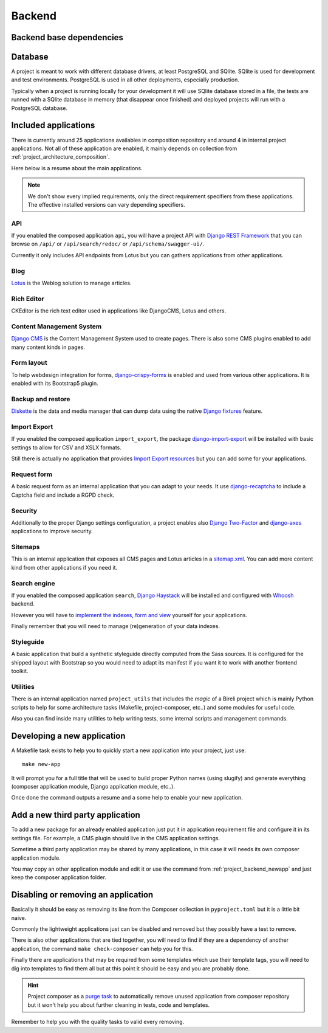 .. _virtualenv: http://www.virtualenv.org/
.. _pip: http://www.pip-installer.org
.. _Project composer: https://project-composer.readthedocs.io/en/latest/
.. _django-configurations: https://django-configurations.readthedocs.io/en/stable/

.. _Django REST Framework: https://www.django-rest-framework.org/
.. _Lotus: https://django-blog-lotus.readthedocs.io/
.. _django-crispy-forms: https://django-crispy-forms.readthedocs.io/
.. _Diskette: https://diskette.readthedocs.io/
.. _django-import-export: https://django-import-export.readthedocs.io/
.. _django-recaptcha: https://github.com/django-recaptcha/django-recaptcha
.. _Django Haystack: https://django-haystack.readthedocs.io/
.. _sitemap.xml: https://www.sitemaps.org/protocol.html
.. _Django Two-Factor: https://django-two-factor-auth.readthedocs.io/en/stable/index.html
.. _Django CMS: https://docs.django-cms.org/en/latest/
.. _django-axes: https://django-axes.readthedocs.io/
.. _Whoosh: https://sygil-dev.github.io/whoosh-reloaded/

.. _intro_project_backend:

=======
Backend
=======

.. _project_backend_dependencies:

Backend base dependencies
*************************

.. bireli-backend-stack::


.. _project_backend_database:

Database
********

A project is meant to work with different database drivers, at least PostgreSQL and
SQlite. SQlite is used for development and test environments. PostgreSQL is used in
all other deployments, especially production.

Typically when a project is running locally for your development it will use SQlite
database stored in a file, the tests are runned with a SQlite database in memory (that
disappear once finished) and deployed projects will run with a PostgreSQL database.


.. _project_backend_apps:

Included applications
*********************

There is currently around 25 applications availables in composition repository and
around 4 in internal project applications. Not all of these application are
enabled, it mainly depends on collection from :ref:`project_architecture_composition`.

Here below is a resume about the main applications.

.. Note::
    We don't show every implied requirements, only the direct requirement specifiers
    from these applications. The effective installed versions can vary depending
    specifiers.

API
---

If you enabled the composed application ``api``, you will have a project API with
`Django REST Framework`_ that you can browse on ``/api/`` or ``/api/search/redoc/``
or ``/api/schema/swagger-ui/``.

Currently it only includes API endpoints from Lotus but you can gathers applications
from other applications.

.. composer-app-requirements:: api
   :title: Requirements

Blog
----

`Lotus`_ is the Weblog solution to manage articles.

.. composer-app-requirements:: lotus
   :title: Requirements

Rich Editor
-----------

CKEditor is the rich text editor used in applications like DjangoCMS, Lotus and others.

Content Management System
-------------------------

`Django CMS`_ is the Content Management System used to create pages. There is also some
CMS plugins enabled to add many content kinds in pages.

.. composer-app-requirements:: djangocms,cmsplugin_blocks,djangocms_lotus
   :title: Requirements

Form layout
-----------

To help webdesign integration for forms, `django-crispy-forms`_ is enabled and used
from various other applications. It is enabled with its Bootstrap5 plugin.

.. composer-app-requirements:: crispy
   :title: Requirements

Backup and restore
------------------

`Diskette`_ is the data and media manager that can dump data using the native
`Django fixtures <https://docs.djangoproject.com/en/stable/topics/db/fixtures/>`_
feature.

.. composer-app-requirements:: diskette
   :title: Requirements

Import Export
-------------

If you enabled the composed application ``import_export``, the package
`django-import-export`_ will be installed with basic settings to allow for CSV and
XSLX formats.

Still there is actually no application that provides
`Import Export resources <https://django-import-export.readthedocs.io/en/latest/getting_started.html#creating-a-resource>`_
but you can add some for your applications.

.. composer-app-requirements:: import_export
   :title: Requirements

Request form
------------

A basic request form as an internal application that you can adapt to your needs.
It use `django-recaptcha`_ to include a Captcha field and include a RGPD check.

.. composer-app-requirements:: request_form
   :title: Requirements

Security
--------

Additionally to the proper Django settings configuration, a project enables also
`Django Two-Factor`_ and `django-axes`_ applications to improve security.

.. composer-app-requirements:: axes,two_factor_auth
   :title: Requirements

Sitemaps
--------

This is an internal application that exposes all CMS pages and Lotus articles in
a `sitemap.xml`_. You can add more content kind from other applications if you
need it.

Search engine
-------------

If you enabled the composed application ``search``, `Django Haystack`_ will be installed
and configured with `Whoosh`_ backend.

However you will have to
`implement the indexes, form and view <https://django-haystack.readthedocs.io/en/master/tutorial.html#handling-data>`_
yourself for your applications.

Finally remember that you will need to manage (re)generation of your data indexes.

.. composer-app-requirements:: search
   :title: Requirements


Styleguide
----------

A basic application that build a synthetic styleguide directly computed from the
Sass sources. It is configured for the shipped layout with Bootstrap so you would
need to adapt its manifest if you want it to work with another frontend toolkit.

.. composer-app-requirements:: styleguide
   :title: Requirements

Utilities
---------

There is an internal application named ``project_utils`` that includes the
*magic* of a Bireli project which is mainly Python scripts to help for some
architecture tasks (Makefile, project-composer, etc..) and some modules for useful
code.

Also you can find inside many utilities to help writing tests, some internal scripts and
management commands.

.. _project_backend_newapp:

Developing a new application
****************************

A Makefile task exists to help you to quickly start a new application into your
project, just use: ::

    make new-app

It will prompt you for a full title that will be used to build proper Python names
(using slugify) and generate everything (composer application module, Django
application module, etc..).

Once done the command outputs a resume and a some help to enable your new application.


.. _project_backend_thirdparty_app:

Add a new third party application
*********************************

To add a new package for an already enabled application just put it in
application requirement file and configure it in its settings file. For example, a CMS
plugin should live in the CMS application settings.

Sometime a third party application may be shared by many applications, in this case
it will needs its own composer application module.

You may copy an other application module and edit it or use the command from
:ref:`project_backend_newapp` and just keep the composer application folder.

Disabling or removing an application
************************************

Basically it should be easy as removing its line from the Composer collection in
``pyproject.toml`` but it is a little bit naive.

Commonly the lightweight applications just can be disabled and removed but they
possibly have a test to remove.

There is also other applications that are tied together, you will need to find if they
are a dependency of another application, the command ``make check-composer`` can help
you for this.

Finally there are applications that may be required from some templates which use their
template tags, you will need to dig into templates to find them all but at this point
it should be easy and you are probably done.

.. Hint::
    Project composer as a
    `purge task <https://project-composer.readthedocs.io/en/latest/cli.html#purge>`_ to
    automatically remove unused application from composer repository but it won't help
    you about further cleaning in tests, code and templates.

Remember to help you with the quality tasks to valid every removing.
